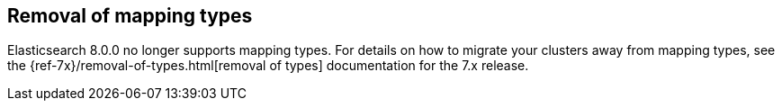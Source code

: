 [[removal-of-types]]
== Removal of mapping types

Elasticsearch 8.0.0 no longer supports mapping types. For details on how to
migrate your clusters away from mapping types, see the
{ref-7x}/removal-of-types.html[removal of types] documentation for the 7.x release.
